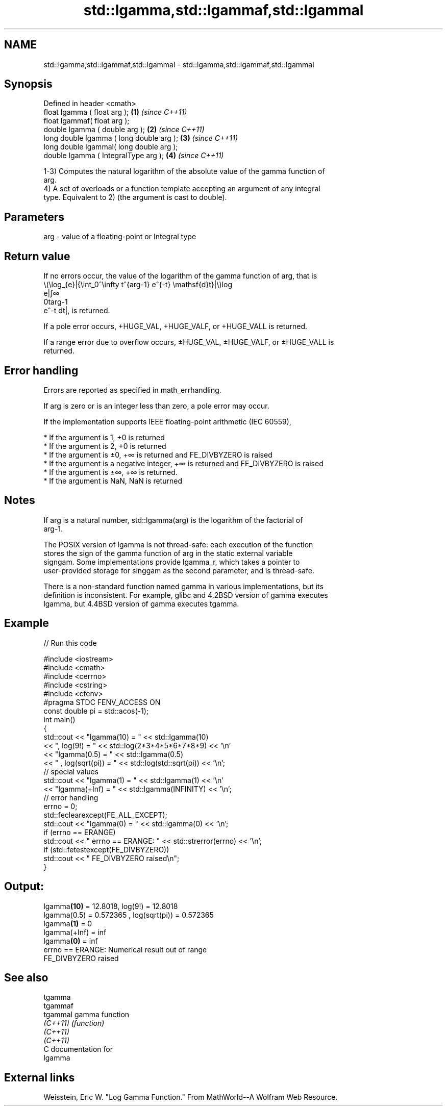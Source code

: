 .TH std::lgamma,std::lgammaf,std::lgammal 3 "2021.11.17" "http://cppreference.com" "C++ Standard Libary"
.SH NAME
std::lgamma,std::lgammaf,std::lgammal \- std::lgamma,std::lgammaf,std::lgammal

.SH Synopsis
   Defined in header <cmath>
   float       lgamma ( float arg );        \fB(1)\fP \fI(since C++11)\fP
   float       lgammaf( float arg );
   double      lgamma ( double arg );       \fB(2)\fP \fI(since C++11)\fP
   long double lgamma ( long double arg );  \fB(3)\fP \fI(since C++11)\fP
   long double lgammal( long double arg );
   double      lgamma ( IntegralType arg ); \fB(4)\fP \fI(since C++11)\fP

   1-3) Computes the natural logarithm of the absolute value of the gamma function of
   arg.
   4) A set of overloads or a function template accepting an argument of any integral
   type. Equivalent to 2) (the argument is cast to double).

.SH Parameters

   arg - value of a floating-point or Integral type

.SH Return value

   If no errors occur, the value of the logarithm of the gamma function of arg, that is
   \\(\\log_{e}|{\\int_0^\\infty t^{arg-1} e^{-t} \\mathsf{d}t}|\\)log
   e|∫∞
   0targ-1
   e^-t dt|, is returned.

   If a pole error occurs, +HUGE_VAL, +HUGE_VALF, or +HUGE_VALL is returned.

   If a range error due to overflow occurs, ±HUGE_VAL, ±HUGE_VALF, or ±HUGE_VALL is
   returned.

.SH Error handling

   Errors are reported as specified in math_errhandling.

   If arg is zero or is an integer less than zero, a pole error may occur.

   If the implementation supports IEEE floating-point arithmetic (IEC 60559),

     * If the argument is 1, +0 is returned
     * If the argument is 2, +0 is returned
     * If the argument is ±0, +∞ is returned and FE_DIVBYZERO is raised
     * If the argument is a negative integer, +∞ is returned and FE_DIVBYZERO is raised
     * If the argument is ±∞, +∞ is returned.
     * If the argument is NaN, NaN is returned

.SH Notes

   If arg is a natural number, std::lgamma(arg) is the logarithm of the factorial of
   arg-1.

   The POSIX version of lgamma is not thread-safe: each execution of the function
   stores the sign of the gamma function of arg in the static external variable
   signgam. Some implementations provide lgamma_r, which takes a pointer to
   user-provided storage for singgam as the second parameter, and is thread-safe.

   There is a non-standard function named gamma in various implementations, but its
   definition is inconsistent. For example, glibc and 4.2BSD version of gamma executes
   lgamma, but 4.4BSD version of gamma executes tgamma.

.SH Example


// Run this code

 #include <iostream>
 #include <cmath>
 #include <cerrno>
 #include <cstring>
 #include <cfenv>
 #pragma STDC FENV_ACCESS ON
 const double pi = std::acos(-1);
 int main()
 {
     std::cout << "lgamma(10) = " << std::lgamma(10)
               << ",  log(9!) = " << std::log(2*3*4*5*6*7*8*9) << '\\n'
               << "lgamma(0.5) = " << std::lgamma(0.5)
               << " , log(sqrt(pi)) = " << std::log(std::sqrt(pi)) << '\\n';
     // special values
     std::cout << "lgamma(1) = " << std::lgamma(1) << '\\n'
               << "lgamma(+Inf) = " << std::lgamma(INFINITY) << '\\n';
     // error handling
     errno = 0;
     std::feclearexcept(FE_ALL_EXCEPT);
     std::cout << "lgamma(0) = " << std::lgamma(0) << '\\n';
     if (errno == ERANGE)
         std::cout << "    errno == ERANGE: " << std::strerror(errno) << '\\n';
     if (std::fetestexcept(FE_DIVBYZERO))
         std::cout << "    FE_DIVBYZERO raised\\n";
 }

.SH Output:

 lgamma\fB(10)\fP = 12.8018,  log(9!) = 12.8018
 lgamma(0.5) = 0.572365 , log(sqrt(pi)) = 0.572365
 lgamma\fB(1)\fP = 0
 lgamma(+Inf) = inf
 lgamma\fB(0)\fP = inf
     errno == ERANGE: Numerical result out of range
     FE_DIVBYZERO raised

.SH See also

   tgamma
   tgammaf
   tgammal gamma function
   \fI(C++11)\fP \fI(function)\fP
   \fI(C++11)\fP
   \fI(C++11)\fP
   C documentation for
   lgamma

.SH External links

   Weisstein, Eric W. "Log Gamma Function." From MathWorld--A Wolfram Web Resource.
